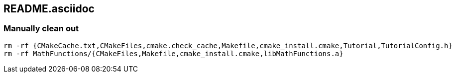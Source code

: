 == README.asciidoc


=== Manually clean out

[source,bash]
----
rm -rf {CMakeCache.txt,CMakeFiles,cmake.check_cache,Makefile,cmake_install.cmake,Tutorial,TutorialConfig.h}
rm -rf MathFunctions/{CMakeFiles,Makefile,cmake_install.cmake,libMathFunctions.a}
----
